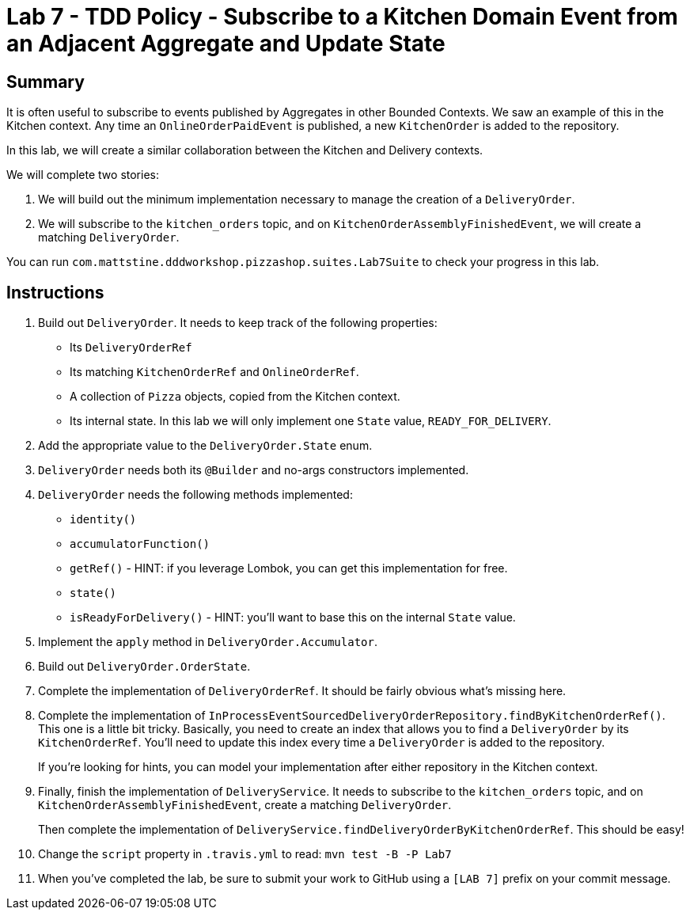 = Lab 7 - TDD Policy - Subscribe to a Kitchen Domain Event from an Adjacent Aggregate and Update State

== Summary

It is often useful to subscribe to events published by Aggregates in other Bounded Contexts. We saw an example of this in the Kitchen context.
Any time an `OnlineOrderPaidEvent` is published, a new `KitchenOrder` is added to the repository.

In this lab, we will create a similar collaboration between the Kitchen and Delivery contexts.

We will complete two stories:

. We will build out the minimum implementation necessary to manage the creation of a `DeliveryOrder`.

. We will subscribe to the `kitchen_orders` topic, and on `KitchenOrderAssemblyFinishedEvent`, we will create a matching `DeliveryOrder`.

You can run `com.mattstine.dddworkshop.pizzashop.suites.Lab7Suite` to check your progress in this lab.

== Instructions

. Build out `DeliveryOrder`. It needs to keep track of the following properties:
+
* Its `DeliveryOrderRef`
* Its matching `KitchenOrderRef` and `OnlineOrderRef`.
* A collection of `Pizza` objects, copied from the Kitchen context.
* Its internal state. In this lab we will only implement one `State` value, `READY_FOR_DELIVERY`.

. Add the appropriate value to the `DeliveryOrder.State` enum.

. `DeliveryOrder` needs both its `@Builder` and no-args constructors implemented.

. `DeliveryOrder` needs the following methods implemented:
+
* `identity()`
* `accumulatorFunction()`
* `getRef()` - HINT: if you leverage Lombok, you can get this implementation for free.
* `state()`
* `isReadyForDelivery()` - HINT: you'll want to base this on the internal `State` value.

. Implement the `apply` method in `DeliveryOrder.Accumulator`.

. Build out `DeliveryOrder.OrderState`.

. Complete the implementation of `DeliveryOrderRef`. It should be fairly obvious what's missing here.

. Complete the implementation of `InProcessEventSourcedDeliveryOrderRepository.findByKitchenOrderRef()`. This one is a little bit tricky. Basically, you need to create an index that allows you to find a `DeliveryOrder` by its `KitchenOrderRef`. You'll need to update this index every time a `DeliveryOrder` is added to the repository.
+
If you're looking for hints, you can model your implementation after either repository in the Kitchen context.

. Finally, finish the implementation of `DeliveryService`. It needs to subscribe to the `kitchen_orders` topic, and on `KitchenOrderAssemblyFinishedEvent`, create a matching `DeliveryOrder`.
+
Then complete the implementation of `DeliveryService.findDeliveryOrderByKitchenOrderRef`. This should be easy!

. Change the `script` property in `.travis.yml` to read: `mvn test -B -P Lab7`

. When you've completed the lab, be sure to submit your work to GitHub using a `[LAB 7]` prefix on your commit message.
